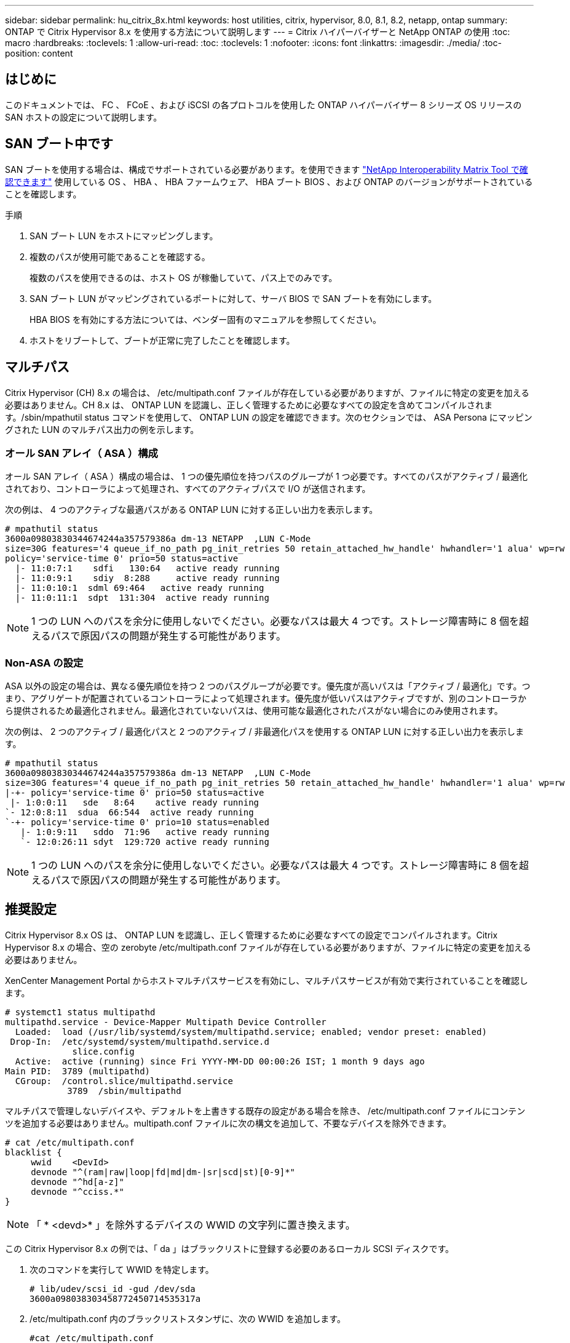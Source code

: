 ---
sidebar: sidebar 
permalink: hu_citrix_8x.html 
keywords: host utilities, citrix, hypervisor, 8.0, 8.1, 8.2, netapp, ontap 
summary: ONTAP で Citrix Hypervisor 8.x を使用する方法について説明します 
---
= Citrix ハイパーバイザーと NetApp ONTAP の使用
:toc: macro
:hardbreaks:
:toclevels: 1
:allow-uri-read: 
:toc: 
:toclevels: 1
:nofooter: 
:icons: font
:linkattrs: 
:imagesdir: ./media/
:toc-position: content




== はじめに

このドキュメントでは、 FC 、 FCoE 、および iSCSI の各プロトコルを使用した ONTAP ハイパーバイザー 8 シリーズ OS リリースの SAN ホストの設定について説明します。



== SAN ブート中です

SAN ブートを使用する場合は、構成でサポートされている必要があります。を使用できます link:https://mysupport.netapp.com/matrix/imt.jsp?components=91241;&solution=236&isHWU&src=IMT["NetApp Interoperability Matrix Tool で確認できます"^] 使用している OS 、 HBA 、 HBA ファームウェア、 HBA ブート BIOS 、および ONTAP のバージョンがサポートされていることを確認します。

.手順
. SAN ブート LUN をホストにマッピングします。
. 複数のパスが使用可能であることを確認する。
+
複数のパスを使用できるのは、ホスト OS が稼働していて、パス上でのみです。

. SAN ブート LUN がマッピングされているポートに対して、サーバ BIOS で SAN ブートを有効にします。
+
HBA BIOS を有効にする方法については、ベンダー固有のマニュアルを参照してください。

. ホストをリブートして、ブートが正常に完了したことを確認します。




== マルチパス

Citrix Hypervisor (CH) 8.x の場合は、 /etc/multipath.conf ファイルが存在している必要がありますが、ファイルに特定の変更を加える必要はありません。CH 8.x は、 ONTAP LUN を認識し、正しく管理するために必要なすべての設定を含めてコンパイルされます。/sbin/mpathutil status コマンドを使用して、 ONTAP LUN の設定を確認できます。次のセクションでは、 ASA Persona にマッピングされた LUN のマルチパス出力の例を示します。



=== オール SAN アレイ（ ASA ）構成

オール SAN アレイ（ ASA ）構成の場合は、 1 つの優先順位を持つパスのグループが 1 つ必要です。すべてのパスがアクティブ / 最適化されており、コントローラによって処理され、すべてのアクティブパスで I/O が送信されます。

次の例は、 4 つのアクティブな最適パスがある ONTAP LUN に対する正しい出力を表示します。

....
# mpathutil status
3600a09803830344674244a357579386a dm-13 NETAPP  ,LUN C-Mode
size=30G features='4 queue_if_no_path pg_init_retries 50 retain_attached_hw_handle' hwhandler='1 alua' wp=rw
policy='service-time 0' prio=50 status=active
  |- 11:0:7:1    sdfi   130:64   active ready running
  |- 11:0:9:1    sdiy  8:288     active ready running
  |- 11:0:10:1  sdml 69:464   active ready running
  |- 11:0:11:1  sdpt  131:304  active ready running
....

NOTE: 1 つの LUN へのパスを余分に使用しないでください。必要なパスは最大 4 つです。ストレージ障害時に 8 個を超えるパスで原因パスの問題が発生する可能性があります。



=== Non-ASA の設定

ASA 以外の設定の場合は、異なる優先順位を持つ 2 つのパスグループが必要です。優先度が高いパスは「アクティブ / 最適化」です。つまり、アグリゲートが配置されているコントローラによって処理されます。優先度が低いパスはアクティブですが、別のコントローラから提供されるため最適化されません。最適化されていないパスは、使用可能な最適化されたパスがない場合にのみ使用されます。

次の例は、 2 つのアクティブ / 最適化パスと 2 つのアクティブ / 非最適化パスを使用する ONTAP LUN に対する正しい出力を表示します。

....
# mpathutil status
3600a09803830344674244a357579386a dm-13 NETAPP  ,LUN C-Mode
size=30G features='4 queue_if_no_path pg_init_retries 50 retain_attached_hw_handle' hwhandler='1 alua' wp=rw
|-+- policy='service-time 0' prio=50 status=active
 |- 1:0:0:11   sde   8:64    active ready running
`- 12:0:8:11  sdua  66:544  active ready running
`-+- policy='service-time 0' prio=10 status=enabled
   |- 1:0:9:11   sddo  71:96   active ready running
   `- 12:0:26:11 sdyt  129:720 active ready running
....

NOTE: 1 つの LUN へのパスを余分に使用しないでください。必要なパスは最大 4 つです。ストレージ障害時に 8 個を超えるパスで原因パスの問題が発生する可能性があります。



== 推奨設定

Citrix Hypervisor 8.x OS は、 ONTAP LUN を認識し、正しく管理するために必要なすべての設定でコンパイルされます。Citrix Hypervisor 8.x の場合、空の zerobyte /etc/multipath.conf ファイルが存在している必要がありますが、ファイルに特定の変更を加える必要はありません。

XenCenter Management Portal からホストマルチパスサービスを有効にし、マルチパスサービスが有効で実行されていることを確認します。

[listing]
----
# systemct1 status multipathd
multipathd.service - Device-Mapper Multipath Device Controller
  Loaded:  load (/usr/lib/systemd/system/multipathd.service; enabled; vendor preset: enabled)
 Drop-In:  /etc/systemd/system/multipathd.service.d
             slice.config
  Active:  active (running) since Fri YYYY-MM-DD 00:00:26 IST; 1 month 9 days ago
Main PID:  3789 (multipathd)
  CGroup:  /control.slice/multipathd.service
            3789  /sbin/multipathd
----
マルチパスで管理しないデバイスや、デフォルトを上書きする既存の設定がある場合を除き、 /etc/multipath.conf ファイルにコンテンツを追加する必要はありません。multipath.conf ファイルに次の構文を追加して、不要なデバイスを除外できます。

[listing]
----
# cat /etc/multipath.conf
blacklist {
     wwid    <DevId>
     devnode "^(ram|raw|loop|fd|md|dm-|sr|scd|st)[0-9]*"
     devnode "^hd[a-z]"
     devnode "^cciss.*"
}
----

NOTE: 「 * <devd>* 」を除外するデバイスの WWID の文字列に置き換えます。

この Citrix Hypervisor 8.x の例では、「 da 」はブラックリストに登録する必要のあるローカル SCSI ディスクです。

. 次のコマンドを実行して WWID を特定します。
+
[listing]
----
# lib/udev/scsi_id -gud /dev/sda
3600a098038303458772450714535317a
----
. /etc/multipath.conf 内のブラックリストスタンザに、次の WWID を追加します。
+
[listing]
----
#cat /etc/multipath.conf
blacklist {
  wwid    3600a098038303458772450714535317a
  devnode "^(ram|raw|loop|fd|md|dm-|sr|scd|st)[0-9*]"
  devnode "^hd[a-z]"
  devnode "^cciss.*"
}
----


「 $multipathd show config 」コマンドを使用して、マルチパスパラメータの実行時間の設定を参照します。デフォルト設定よりも優先される可能性がある古い設定については、必ず実行コンフィギュレーションを確認してください。特に、 defaults セクションで確認します。

次の表に、 ONTAP LUN の multipathd * パラメータと必要な値を示します。ホストが他のベンダーの LUN に接続されていて、これらのパラメータのいずれかが無視された場合は、 ONTAP LUN に特に適用される * multipath.conf * の後の行 AS によって修正する必要があります。そうしないと、 ONTAP LUN が想定どおりに機能しない可能性があります。以下のデフォルト設定は、影響を完全に把握したうえで、ネットアップや OS のベンダーに相談して無視してください。

[cols="2*"]
|===
| パラメータ | 設定 


| 「 detect_prio 」 | はい。 


| dev_los_TMO | " 無限 " 


| フェイルバック | 即時 


| 'fast_io_fail_tmo | 5. 


| 「特長」 | "3 queue_if_no_path pg_init_retries 50" 


| 「 flush_on_last_del` 」 | はい。 


| 'hardware_handler' | 0 


| 「 path_checker 」のようになります | " tur " 


| 「 path_grouping_policy 」と入力します | 「 group_by_prio 」 


| 「 path_selector` 」 | "service-time 0" 


| polling _interval | 5. 


| 「 prio` | ONTAP 


| 「 product 」を参照してください | LUN. * 


| retain_attached hw_handler | はい。 


| 「 RR_WEIGHT」 | " 均一 " 


| 「 user_friendly _ names 」 | いいえ 


| ベンダー | ネットアップ 
|===
次の例は、オーバーライドされたデフォルトを修正する方法を示しています。この場合、 * multipath.conf * ファイルは、 ONTAP LUN と互換性のない * path_checker * および * detect_prio * の値を定義します。ホストに接続された他の SAN アレイが原因でパラメータを削除できない場合は、デバイススタンザを使用して ONTAP LUN 専用にパラメータを修正できます。

[listing]
----
# cat /etc/multipath.conf
defaults {
  path_checker readsector0
  detect_prio no
}
devices{
        device{
                vendor "NETAPP "
                product "LUN.*"
                path_checker tur
                detect_prio yes
        }
}
----

NOTE: Citrix ハイパーバイザーでは、 Linux および Windows ベースのすべてのゲスト VM に対して Citrix VM ツールを使用することを推奨しています。



== 既知の問題および制限

[cols="4*"]
|===
| NetApp バグ ID | タイトル | 説明 | Citrix Tracker ID 


| link:https://mysupport.netapp.com/NOW/cgi-bin/bol?Type=Detail&Display=1242343["1242343"^] | ストレージフェイルオーバー処理の実行中に、 QLogic QLE2742 32Gb FC を搭載した Citrix ハイパーバイザー 8.0 でカーネルが停止する | QLogic QLE2742 32GB HBA を搭載した Citrix ハイパーバイザー 8.0 カーネル（ 4.19.0.0 +1 ）でストレージフェイルオーバー処理を実行すると、カーネルが停止する可能性があります。この問題では、オペレーティングシステムのリブートを求められ、アプリケーションが停止します。kdump が設定されている場合、カーネルが停止すると、 /var/crash/ ディレクトリに vmcore ファイルが生成されます。vmcore ファイルを使用して、障害の原因を把握できます。カーネルの停止後、ホストオペレーティングシステムをリブートし、アプリケーションを再起動することで、オペレーティングシステムをリカバリできます。 | link:https://tracker.citrix.com/browse/NETAPP-98["ネットアップ 98"^] 
|===